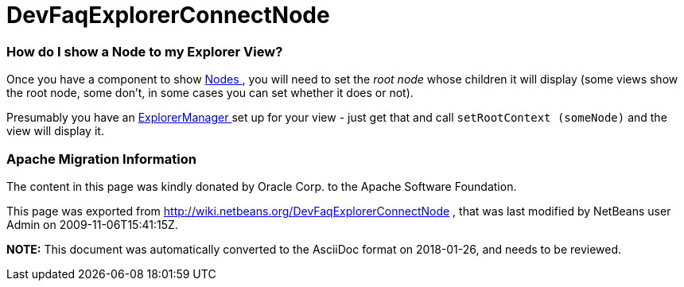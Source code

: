 // 
//     Licensed to the Apache Software Foundation (ASF) under one
//     or more contributor license agreements.  See the NOTICE file
//     distributed with this work for additional information
//     regarding copyright ownership.  The ASF licenses this file
//     to you under the Apache License, Version 2.0 (the
//     "License"); you may not use this file except in compliance
//     with the License.  You may obtain a copy of the License at
// 
//       http://www.apache.org/licenses/LICENSE-2.0
// 
//     Unless required by applicable law or agreed to in writing,
//     software distributed under the License is distributed on an
//     "AS IS" BASIS, WITHOUT WARRANTIES OR CONDITIONS OF ANY
//     KIND, either express or implied.  See the License for the
//     specific language governing permissions and limitations
//     under the License.
//

= DevFaqExplorerConnectNode
:jbake-type: wiki
:jbake-tags: wiki, devfaq, needsreview
:jbake-status: published

=== How do I show a Node to my Explorer View?

Once you have a component to show link:DevFaqWhatIsANode[Nodes ], you will need to set the _root node_ whose children it will display (some views show the root node, some don't, in some cases you can set whether it does or not).

Presumably you have an link:DevFaqExplorerManager[ExplorerManager ] set up for your view - just get that and call `setRootContext (someNode)` and the view will display it.

=== Apache Migration Information

The content in this page was kindly donated by Oracle Corp. to the
Apache Software Foundation.

This page was exported from link:http://wiki.netbeans.org/DevFaqExplorerConnectNode[http://wiki.netbeans.org/DevFaqExplorerConnectNode] , 
that was last modified by NetBeans user Admin 
on 2009-11-06T15:41:15Z.


*NOTE:* This document was automatically converted to the AsciiDoc format on 2018-01-26, and needs to be reviewed.
